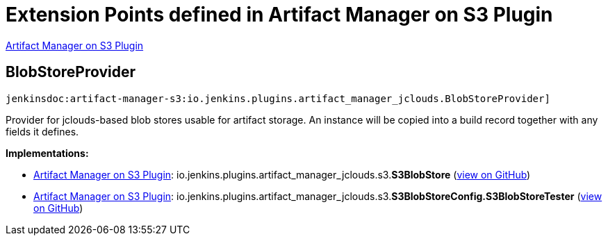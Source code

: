 = Extension Points defined in Artifact Manager on S3 Plugin

https://plugins.jenkins.io/artifact-manager-s3[Artifact Manager on S3 Plugin]

== BlobStoreProvider
`jenkinsdoc:artifact-manager-s3:io.jenkins.plugins.artifact_manager_jclouds.BlobStoreProvider]`

+++ Provider for jclouds-based blob stores usable for artifact storage.+++ +++ An instance will be copied into a build record together with any fields it defines.+++


**Implementations:**

* https://plugins.jenkins.io/artifact-manager-s3[Artifact Manager on S3 Plugin]: io.+++<wbr/>+++jenkins.+++<wbr/>+++plugins.+++<wbr/>+++artifact_manager_jclouds.+++<wbr/>+++s3.+++<wbr/>+++**S3BlobStore** (link:https://github.com/jenkinsci/artifact-manager-s3-plugin/search?q=S3BlobStore&type=Code[view on GitHub])
* https://plugins.jenkins.io/artifact-manager-s3[Artifact Manager on S3 Plugin]: io.+++<wbr/>+++jenkins.+++<wbr/>+++plugins.+++<wbr/>+++artifact_manager_jclouds.+++<wbr/>+++s3.+++<wbr/>+++**S3BlobStoreConfig.+++<wbr/>+++S3BlobStoreTester** (link:https://github.com/jenkinsci/artifact-manager-s3-plugin/search?q=S3BlobStoreConfig.S3BlobStoreTester&type=Code[view on GitHub])


